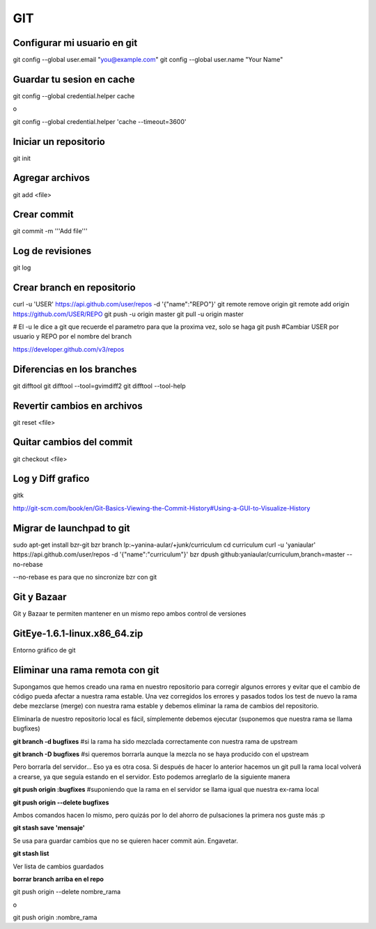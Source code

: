 GIT
===


Configurar mi usuario en git
----------------------------

git config --global user.email "you@example.com"
git config --global user.name "Your Name"

Guardar tu sesion en cache
--------------------------

git config --global credential.helper cache

o

git config --global credential.helper 'cache --timeout=3600'


Iniciar un repositorio
----------------------

git init

Agregar archivos
----------------

git add <file>

Crear commit
------------

git commit -m '''Add file'''

Log de revisiones
-----------------

git log

Crear branch en repositorio
---------------------------

curl -u 'USER' https://api.github.com/user/repos -d '{"name":"REPO"}'
git remote remove origin
git remote add origin https://github.com/USER/REPO
git push -u origin master
git pull -u origin master

# El -u le dice a git que recuerde el parametro para que la proxima vez, solo se haga git push
#Cambiar USER por usuario y REPO por el nombre del branch

https://developer.github.com/v3/repos

Diferencias en los branches
---------------------------

git difftool
git difftool --tool=gvimdiff2
git difftool --tool-help

Revertir cambios en archivos
----------------------------

git reset <file>

Quitar cambios del commit
-------------------------

git checkout <file>

Log y Diff grafico
------------------

gitk

http://git-scm.com/book/en/Git-Basics-Viewing-the-Commit-History#Using-a-GUI-to-Visualize-History

Migrar de launchpad to git
--------------------------

sudo apt-get install bzr-git
bzr branch lp:~yanina-aular/+junk/curriculum
cd curriculum 
curl -u 'yaniaular' https://api.github.com/user/repos -d '{"name":"curriculum"}'
bzr dpush github:yaniaular/curriculum,branch=master --no-rebase

--no-rebase es para que no sincronize bzr con git

Git y Bazaar
------------

Git y Bazaar te permiten mantener en un mismo repo ambos control de versiones

GitEye-1.6.1-linux.x86_64.zip
-----------------------------

Entorno gráfico de git

Eliminar una rama remota con git
--------------------------------

Supongamos que hemos creado una rama en nuestro repositorio para corregir
algunos errores y evitar que el cambio de código pueda afectar a nuestra rama
estable. Una vez corregidos los errores y pasados todos los test de nuevo la
rama debe mezclarse (merge) con nuestra rama estable y debemos eliminar la rama
de cambios del repositorio.

Eliminarla de nuestro repositorio local es fácil, símplemente debemos ejecutar
(suponemos que nuestra rama se llama bugfixes)

**git branch -d bugfixes** #si la rama ha sido mezclada correctamente con
nuestra rama de upstream

**git branch -D bugfixes** #si queremos borrarla aunque la mezcla no se haya
producido con el upstream

Pero borrarla del servidor… Eso ya es otra cosa. Si después de hacer lo
anterior hacemos un git pull la rama local volverá a crearse, ya que seguía
estando en el servidor. Esto podemos arreglarlo de la siguiente manera

**git push origin :bugfixes** #suponiendo que la rama en el servidor se llama
igual que nuestra ex-rama local

**git push origin --delete bugfixes**

Ambos comandos hacen lo mismo, pero quizás por lo del ahorro de pulsaciones la
primera nos guste más :p
 
**git stash save 'mensaje'** 

Se usa para guardar cambios que no se quieren hacer commit aún. Engavetar.

**git stash list**

Ver lista de cambios guardados

**borrar branch arriba en el repo**

git push origin --delete nombre_rama

o

git push origin :nombre_rama
